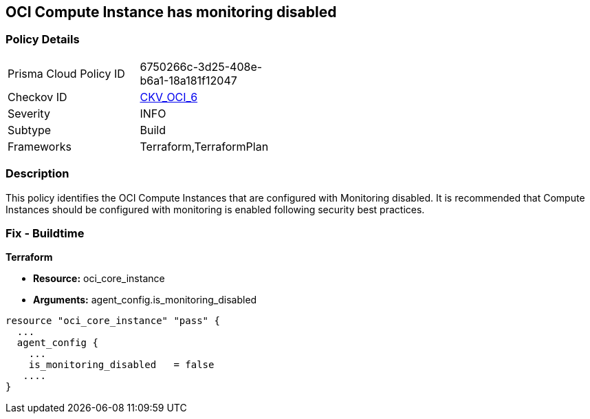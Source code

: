 == OCI Compute Instance has monitoring disabled


=== Policy Details 

[width=45%]
[cols="1,1"]
|=== 
|Prisma Cloud Policy ID 
| 6750266c-3d25-408e-b6a1-18a181f12047

|Checkov ID 
| https://github.com/bridgecrewio/checkov/tree/master/checkov/terraform/checks/resource/oci/InstanceMonitoringEnabled.py[CKV_OCI_6]

|Severity
|INFO

|Subtype
|Build
//, Run

|Frameworks
|Terraform,TerraformPlan

|=== 



=== Description 


This policy identifies the OCI Compute Instances that are configured with Monitoring disabled.
It is recommended that Compute Instances should be configured with monitoring is enabled following security best practices.

////
=== Fix - Runtime


* OCI Console* 



. Login to the OCI Console

. Type the resource reported in the alert into the Search box at the top of the Console.

. Click the resource reported in the alert from the Resources submenu

. Under Resources, click Metrics.

. Click Enable monitoring.
+
(If monitoring is not enabled (and the instance uses a supported image), then a button is available to enable monitoring.)
+
FMI : https://docs.cloud.oracle.com/en-us/iaas/Content/Compute/Tasks/enablingmonitoring.htm#ExistingEnabling
////

=== Fix - Buildtime


*Terraform* 


* *Resource:* oci_core_instance
* *Arguments:* agent_config.is_monitoring_disabled


[source,go]
----
resource "oci_core_instance" "pass" {
  ...
  agent_config {
    ...
    is_monitoring_disabled   = false
   ....
}
----


